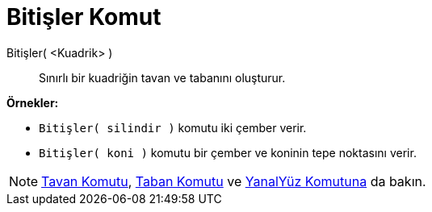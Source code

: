 = Bitişler Komut
ifdef::env-github[:imagesdir: /tr/modules/ROOT/assets/images]

Bitişler( <Kuadrik> )::
  Sınırlı bir kuadriğin tavan ve tabanını oluşturur.

[EXAMPLE]
====

*Örnekler:*

* `++Bitişler( silindir )++` komutu iki çember verir.

====

* `++Bitişler( koni )++` komutu bir çember ve koninin tepe noktasını verir.

[NOTE]
====

xref:/commands/Tavan.adoc[Tavan Komutu], xref:/commands/Taban.adoc[Taban Komutu] ve
xref:/commands/YanalYüz.adoc[YanalYüz Komutuna] da bakın.

====
